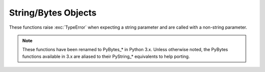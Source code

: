 .. highlightlang:: c

.. _stringobjects:

String/Bytes Objects
--------------------

These functions raise :exc:`TypeError` when expecting a string parameter and are
called with a non-string parameter.

.. note::

   These functions have been renamed to PyBytes_* in Python 3.x. Unless
   otherwise noted, the PyBytes functions available in 3.x are aliased to their
   PyString_* equivalents to help porting.

.. index:: object: string


.. ctype:: PyStringObject

   This subtype of :ctype:`PyObject` represents a Python string object.


.. cvar:: PyTypeObject PyString_Type

   .. index:: single: StringType (in module types)

   This instance of :ctype:`PyTypeObject` represents the Python string type; it is
   the same object as ``str`` and ``types.StringType`` in the Python layer. .


.. cfunction:: int PyString_Check(PyObject *o)

   Return true if the object *o* is a string object or an instance of a subtype of
   the string type.

   .. versionchanged:: 2.2
      Allowed subtypes to be accepted.


.. cfunction:: int PyString_CheckExact(PyObject *o)

   Return true if the object *o* is a string object, but not an instance of a
   subtype of the string type.

   .. versionadded:: 2.2


.. cfunction:: PyObject* PyString_FromString(const char *v)

   Return a new string object with a copy of the string *v* as value on success,
   and *NULL* on failure.  The parameter *v* must not be *NULL*; it will not be
   checked.


.. cfunction:: PyObject* PyString_FromStringAndSize(const char *v, Py_ssize_t len)

   Return a new string object with a copy of the string *v* as value and length
   *len* on success, and *NULL* on failure.  If *v* is *NULL*, the contents of the
   string are uninitialized.

   .. versionchanged:: 2.5
      This function used an :ctype:`int` type for *len*. This might require
      changes in your code for properly supporting 64-bit systems.


.. cfunction:: PyObject* PyString_FromFormat(const char *format, ...)

   Take a C :cfunc:`printf`\ -style *format* string and a variable number of
   arguments, calculate the size of the resulting Python string and return a string
   with the values formatted into it.  The variable arguments must be C types and
   must correspond exactly to the format characters in the *format* string.  The
   following format characters are allowed:

   .. % This should be exactly the same as the table in PyErr_Format.
   .. % One should just refer to the other.
   .. % The descriptions for %zd and %zu are wrong, but the truth is complicated
   .. % because not all compilers support the %z width modifier -- we fake it
   .. % when necessary via interpolating PY_FORMAT_SIZE_T.
   .. % Similar comments apply to the %ll width modifier and
   .. % PY_FORMAT_LONG_LONG.
   .. % %u, %lu, %zu should have "new in Python 2.5" blurbs.

   +-------------------+---------------+--------------------------------+
   | Format Characters | Type          | Comment                        |
   +===================+===============+================================+
   | :attr:`%%`        | *n/a*         | The literal % character.       |
   +-------------------+---------------+--------------------------------+
   | :attr:`%c`        | int           | A single character,            |
   |                   |               | represented as an C int.       |
   +-------------------+---------------+--------------------------------+
   | :attr:`%d`        | int           | Exactly equivalent to          |
   |                   |               | ``printf("%d")``.              |
   +-------------------+---------------+--------------------------------+
   | :attr:`%u`        | unsigned int  | Exactly equivalent to          |
   |                   |               | ``printf("%u")``.              |
   +-------------------+---------------+--------------------------------+
   | :attr:`%ld`       | long          | Exactly equivalent to          |
   |                   |               | ``printf("%ld")``.             |
   +-------------------+---------------+--------------------------------+
   | :attr:`%lu`       | unsigned long | Exactly equivalent to          |
   |                   |               | ``printf("%lu")``.             |
   +-------------------+---------------+--------------------------------+
   | :attr:`%lld`      | long long     | Exactly equivalent to          |
   |                   |               | ``printf("%lld")``.            |
   +-------------------+---------------+--------------------------------+
   | :attr:`%llu`      | unsigned      | Exactly equivalent to          |
   |                   | long long     | ``printf("%llu")``.            |
   +-------------------+---------------+--------------------------------+
   | :attr:`%zd`       | Py_ssize_t    | Exactly equivalent to          |
   |                   |               | ``printf("%zd")``.             |
   +-------------------+---------------+--------------------------------+
   | :attr:`%zu`       | size_t        | Exactly equivalent to          |
   |                   |               | ``printf("%zu")``.             |
   +-------------------+---------------+--------------------------------+
   | :attr:`%i`        | int           | Exactly equivalent to          |
   |                   |               | ``printf("%i")``.              |
   +-------------------+---------------+--------------------------------+
   | :attr:`%x`        | int           | Exactly equivalent to          |
   |                   |               | ``printf("%x")``.              |
   +-------------------+---------------+--------------------------------+
   | :attr:`%s`        | char\*        | A null-terminated C character  |
   |                   |               | array.                         |
   +-------------------+---------------+--------------------------------+
   | :attr:`%p`        | void\*        | The hex representation of a C  |
   |                   |               | pointer. Mostly equivalent to  |
   |                   |               | ``printf("%p")`` except that   |
   |                   |               | it is guaranteed to start with |
   |                   |               | the literal ``0x`` regardless  |
   |                   |               | of what the platform's         |
   |                   |               | ``printf`` yields.             |
   +-------------------+---------------+--------------------------------+

   An unrecognized format character causes all the rest of the format string to be
   copied as-is to the result string, and any extra arguments discarded.

   .. note::

      The `"%lld"` and `"%llu"` format specifiers are only available
      when :const:`HAVE_LONG_LONG` is defined.

   .. versionchanged:: 2.7
      Support for `"%lld"` and `"%llu"` added.


.. cfunction:: PyObject* PyString_FromFormatV(const char *format, va_list vargs)

   Identical to :cfunc:`PyString_FromFormat` except that it takes exactly two
   arguments.


.. cfunction:: Py_ssize_t PyString_Size(PyObject *string)

   Return the length of the string in string object *string*.

   .. versionchanged:: 2.5
      This function returned an :ctype:`int` type. This might require changes
      in your code for properly supporting 64-bit systems.


.. cfunction:: Py_ssize_t PyString_GET_SIZE(PyObject *string)

   Macro form of :cfunc:`PyString_Size` but without error checking.

   .. versionchanged:: 2.5
      This macro returned an :ctype:`int` type. This might require changes in
      your code for properly supporting 64-bit systems.


.. cfunction:: char* PyString_AsString(PyObject *string)

   Return a NUL-terminated representation of the contents of *string*.  The pointer
   refers to the internal buffer of *string*, not a copy.  The data must not be
   modified in any way, unless the string was just created using
   ``PyString_FromStringAndSize(NULL, size)``. It must not be deallocated.  If
   *string* is a Unicode object, this function computes the default encoding of
   *string* and operates on that.  If *string* is not a string object at all,
   :cfunc:`PyString_AsString` returns *NULL* and raises :exc:`TypeError`.


.. cfunction:: char* PyString_AS_STRING(PyObject *string)

   Macro form of :cfunc:`PyString_AsString` but without error checking.  Only
   string objects are supported; no Unicode objects should be passed.


.. cfunction:: int PyString_AsStringAndSize(PyObject *obj, char **buffer, Py_ssize_t *length)

   Return a NUL-terminated representation of the contents of the object *obj*
   through the output variables *buffer* and *length*.

   The function accepts both string and Unicode objects as input. For Unicode
   objects it returns the default encoded version of the object.  If *length* is
   *NULL*, the resulting buffer may not contain NUL characters; if it does, the
   function returns ``-1`` and a :exc:`TypeError` is raised.

   The buffer refers to an internal string buffer of *obj*, not a copy. The data
   must not be modified in any way, unless the string was just created using
   ``PyString_FromStringAndSize(NULL, size)``.  It must not be deallocated.  If
   *string* is a Unicode object, this function computes the default encoding of
   *string* and operates on that.  If *string* is not a string object at all,
   :cfunc:`PyString_AsStringAndSize` returns ``-1`` and raises :exc:`TypeError`.

   .. versionchanged:: 2.5
      This function used an :ctype:`int *` type for *length*. This might
      require changes in your code for properly supporting 64-bit systems.


.. cfunction:: void PyString_Concat(PyObject **string, PyObject *newpart)

   Create a new string object in *\*string* containing the contents of *newpart*
   appended to *string*; the caller will own the new reference.  The reference to
   the old value of *string* will be stolen.  If the new string cannot be created,
   the old reference to *string* will still be discarded and the value of
   *\*string* will be set to *NULL*; the appropriate exception will be set.


.. cfunction:: void PyString_ConcatAndDel(PyObject **string, PyObject *newpart)

   Create a new string object in *\*string* containing the contents of *newpart*
   appended to *string*.  This version decrements the reference count of *newpart*.


.. cfunction:: int _PyString_Resize(PyObject **string, Py_ssize_t newsize)

   A way to resize a string object even though it is "immutable". Only use this to
   build up a brand new string object; don't use this if the string may already be
   known in other parts of the code.  It is an error to call this function if the
   refcount on the input string object is not one. Pass the address of an existing
   string object as an lvalue (it may be written into), and the new size desired.
   On success, *\*string* holds the resized string object and ``0`` is returned;
   the address in *\*string* may differ from its input value.  If the reallocation
   fails, the original string object at *\*string* is deallocated, *\*string* is
   set to *NULL*, a memory exception is set, and ``-1`` is returned.

   .. versionchanged:: 2.5
      This function used an :ctype:`int` type for *newsize*. This might
      require changes in your code for properly supporting 64-bit systems.

.. cfunction:: PyObject* PyString_Format(PyObject *format, PyObject *args)

   Return a new string object from *format* and *args*. Analogous to ``format %
   args``.  The *args* argument must be a tuple.


.. cfunction:: void PyString_InternInPlace(PyObject **string)

   Intern the argument *\*string* in place.  The argument must be the address of a
   pointer variable pointing to a Python string object.  If there is an existing
   interned string that is the same as *\*string*, it sets *\*string* to it
   (decrementing the reference count of the old string object and incrementing the
   reference count of the interned string object), otherwise it leaves *\*string*
   alone and interns it (incrementing its reference count).  (Clarification: even
   though there is a lot of talk about reference counts, think of this function as
   reference-count-neutral; you own the object after the call if and only if you
   owned it before the call.)

   .. note::

      This function is not available in 3.x and does not have a PyBytes alias.


.. cfunction:: PyObject* PyString_InternFromString(const char *v)

   A combination of :cfunc:`PyString_FromString` and
   :cfunc:`PyString_InternInPlace`, returning either a new string object that has
   been interned, or a new ("owned") reference to an earlier interned string object
   with the same value.

   .. note::

      This function is not available in 3.x and does not have a PyBytes alias.


.. cfunction:: PyObject* PyString_Decode(const char *s, Py_ssize_t size, const char *encoding, const char *errors)

   Create an object by decoding *size* bytes of the encoded buffer *s* using the
   codec registered for *encoding*.  *encoding* and *errors* have the same meaning
   as the parameters of the same name in the :func:`unicode` built-in function.
   The codec to be used is looked up using the Python codec registry.  Return
   *NULL* if an exception was raised by the codec.

   .. note::

      This function is not available in 3.x and does not have a PyBytes alias.

   .. versionchanged:: 2.5
      This function used an :ctype:`int` type for *size*. This might require
      changes in your code for properly supporting 64-bit systems.


.. cfunction:: PyObject* PyString_AsDecodedObject(PyObject *str, const char *encoding, const char *errors)

   Decode a string object by passing it to the codec registered for *encoding* and
   return the result as Python object. *encoding* and *errors* have the same
   meaning as the parameters of the same name in the string :meth:`encode` method.
   The codec to be used is looked up using the Python codec registry. Return *NULL*
   if an exception was raised by the codec.

   .. note::

      This function is not available in 3.x and does not have a PyBytes alias.


.. cfunction:: PyObject* PyString_Encode(const char *s, Py_ssize_t size, const char *encoding, const char *errors)

   Encode the :ctype:`char` buffer of the given size by passing it to the codec
   registered for *encoding* and return a Python object. *encoding* and *errors*
   have the same meaning as the parameters of the same name in the string
   :meth:`encode` method. The codec to be used is looked up using the Python codec
   registry.  Return *NULL* if an exception was raised by the codec.

   .. note::

      This function is not available in 3.x and does not have a PyBytes alias.

   .. versionchanged:: 2.5
      This function used an :ctype:`int` type for *size*. This might require
      changes in your code for properly supporting 64-bit systems.


.. cfunction:: PyObject* PyString_AsEncodedObject(PyObject *str, const char *encoding, const char *errors)

   Encode a string object using the codec registered for *encoding* and return the
   result as Python object. *encoding* and *errors* have the same meaning as the
   parameters of the same name in the string :meth:`encode` method. The codec to be
   used is looked up using the Python codec registry. Return *NULL* if an exception
   was raised by the codec.

   .. note::

      This function is not available in 3.x and does not have a PyBytes alias.
